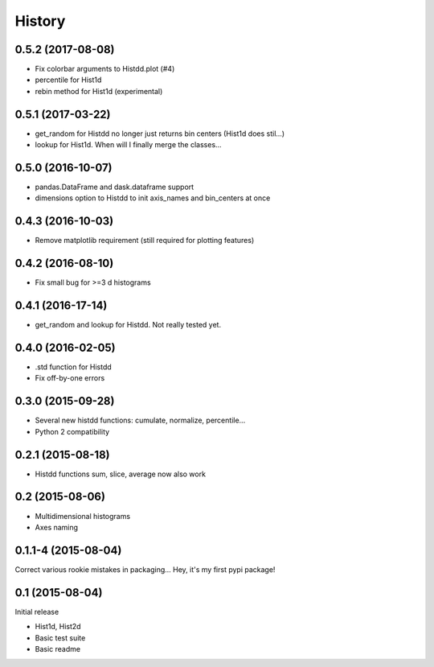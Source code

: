 .. :changelog:

History
-------

------------------
0.5.2 (2017-08-08)
------------------
* Fix colorbar arguments to Histdd.plot (#4)
* percentile for Hist1d
* rebin method for Hist1d (experimental)

------------------
0.5.1 (2017-03-22)
------------------
* get_random for Histdd no longer just returns bin centers (Hist1d does stil...)
* lookup for Hist1d. When will I finally merge the classes...

------------------
0.5.0 (2016-10-07)
------------------
* pandas.DataFrame and dask.dataframe support
* dimensions option to Histdd to init axis_names and bin_centers at once

------------------
0.4.3 (2016-10-03)
------------------
* Remove matplotlib requirement (still required for plotting features)

------------------
0.4.2 (2016-08-10)
------------------
* Fix small bug for >=3 d histograms

------------------
0.4.1 (2016-17-14)
------------------
* get_random and lookup for Histdd. Not really tested yet.

------------------
0.4.0 (2016-02-05)
------------------
* .std function for Histdd
* Fix off-by-one errors

------------------
0.3.0 (2015-09-28)
------------------
* Several new histdd functions: cumulate, normalize, percentile...
* Python 2 compatibility

------------------
0.2.1 (2015-08-18)
------------------
* Histdd functions sum, slice, average now also work

----------------
0.2 (2015-08-06)
----------------
* Multidimensional histograms
* Axes naming

--------------------
0.1.1-4 (2015-08-04)
--------------------
Correct various rookie mistakes in packaging...
Hey, it's my first pypi package!

----------------
0.1 (2015-08-04)
----------------
Initial release

* Hist1d, Hist2d
* Basic test suite
* Basic readme
